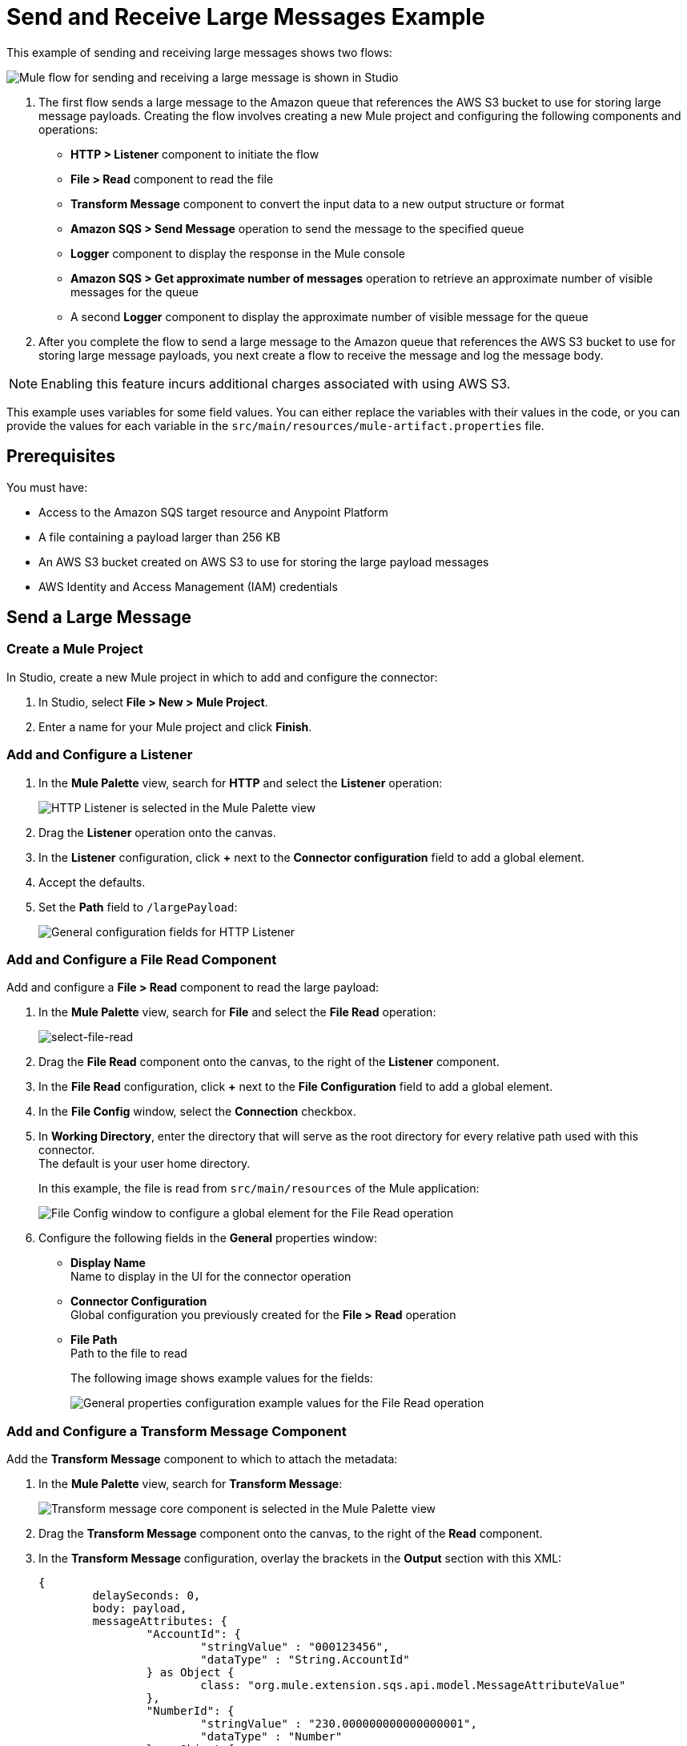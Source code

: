 = Send and Receive Large Messages Example

This example of sending and receiving large messages shows two flows:

image::amazon-sqs-large-message-flow.png[Mule flow for sending and receiving a large message is shown in Studio]

. The first flow sends a large message to the Amazon queue that references the AWS S3 bucket to use for storing large message payloads.
Creating the flow involves creating a new Mule project and configuring the following components and operations:
** *HTTP > Listener* component to initiate the flow
** *File > Read* component to read the file
** *Transform Message* component to convert the input data to a new output structure or format
** *Amazon SQS > Send Message* operation to send the message to the specified queue
** *Logger* component to display the response in the Mule console
** *Amazon SQS > Get approximate number of messages* operation to retrieve an approximate number of visible messages for the queue
** A second *Logger* component to display the approximate number of visible message for the queue
. After you complete the flow to send a large message to the Amazon queue that references the AWS S3 bucket to use for storing large message payloads, you next create a flow to receive the message and log the message body.

[NOTE]
Enabling this feature incurs additional charges associated with using AWS S3.

This example uses variables for some field values. You can either replace the variables with their values in the code, or you can provide the values for each variable in the `src/main/resources/mule-artifact.properties` file.

== Prerequisites

You must have:

* Access to the Amazon SQS target resource and Anypoint Platform
* A file containing a payload larger than 256 KB
* An AWS S3 bucket created on AWS S3 to use for storing the large payload messages
* AWS Identity and Access Management (IAM) credentials

== Send a Large Message

[[create-mule-project]]
=== Create a Mule Project

In Studio, create a new Mule project in which to add and configure the connector:

. In Studio, select *File > New > Mule Project*.
. Enter a name for your Mule project and click *Finish*.

=== Add and Configure a Listener

. In the *Mule Palette* view, search for *HTTP* and select the *Listener* operation:
+
image:amazon-sqs-select-listener.png[HTTP Listener is selected in the Mule Palette view]
+
. Drag the *Listener* operation onto the canvas.
. In the *Listener* configuration, click *+* next to the *Connector configuration* field to add a global element.
. Accept the defaults.
. Set the *Path* field to `/largePayload`:
+
image::amazon-sqs-http-props.png[General configuration fields for HTTP Listener]

=== Add and Configure a File Read Component

Add and configure a *File > Read* component to read the large payload:

. In the *Mule Palette* view, search for *File* and select the *File Read* operation:
+
image::amazon-sqs-file-read.png[select-file-read]
+
. Drag the *File Read* component onto the canvas, to the right of the *Listener* component.
. In the *File Read* configuration, click *+* next to the *File Configuration* field to add a global element.
. In the *File Config* window, select the *Connection* checkbox.
. In *Working Directory*, enter the directory that will serve as the root directory for every relative path used with this connector. +
The default is your user home directory.
+
In this example, the file is read from `src/main/resources` of the Mule application:
+
image::amazon-sqs-file-global-config.png[File Config window to configure a global element for the File Read operation]
+
. Configure the following fields in the *General* properties window:
* *Display Name* +
Name to display in the UI for the connector operation
* *Connector Configuration* +
Global configuration you previously created for the *File > Read* operation
* *File Path* +
Path to the file to read
+
The following image shows example values for the fields:
+
image::amazon-sqs-file-config.png[General properties configuration example values for the File Read operation]

=== Add and Configure a Transform Message Component

Add the *Transform Message* component to which to attach the metadata:

. In the *Mule Palette* view, search for *Transform Message*:
+
image::amazon-sqs-select-transform.png[Transform message core component is selected in the Mule Palette view]
+
. Drag the *Transform Message* component onto the canvas, to the right of the *Read* component.
. In the *Transform Message* configuration, overlay the brackets in the *Output* section with this XML:
+
[source,dataweave,linenums]
----
{
	delaySeconds: 0,
	body: payload,
	messageAttributes: {
		"AccountId": {
			"stringValue" : "000123456",
			"dataType" : "String.AccountId"
		} as Object {
			class: "org.mule.extension.sqs.api.model.MessageAttributeValue"
		},
		"NumberId": {
			"stringValue" : "230.000000000000000001",
			"dataType" : "Number"
		} as Object {
			class : "org.mule.extension.sqs.api.model.MessageAttributeValue"
		}
	} as Object {
		class: "java.util.HashMap"
	}
} as Object {
	class: "org.mule.extension.sqs.api.model.Message"
}
----
+
The following screenshot shows the XML as it appears in the *Output* section of Studio:
+
image::amazon-sqs-transform-message.png[Transform message component output]

=== Add and Configure the SQS Send Message Operation

. In the *Mule Palette* view, search for *Amazon SQS* and select the *Send message* operation:
+
image::amazon-sqs-select-send.png[Send Message operation is selected in the Mule Palette view]
+
. Drag the *Send message* operation onto the canvas, to the right of the *Transform Message* component.
. In the *Send message* configuration, click *+* next to the *Connector configuration* field to add a global element.
. Configure the global element for *Send message*:
* *Name* +
Name used to reference the configuration. This example uses `Amazon_SQS_Large_Payload_Configuration`.
* *Session Token* +
Session token used to validate the temporary security credentials.
* *Access Key* +
Alphanumeric text string that uniquely identifies the user who owns the account.
* *Secret Key* +
Key that acts as a password.
* *Region Endpoint* +
Queue region.
* *Default Global Queue URL* +
Default Amazon SQS queue URL credentials.
+
The following image shows example values for the *Send message* global elements:
+
image::amazon-sqs-studio-global-config-new.png[Amazon SQS Configuration window with example values for the Send operation]
+
. In the *Connection* section, click the *Advanced* tab.

. In the *Large Payload Support* field, choose either:

* *Expression or Bean Reference*
* *Edit Inline*
.. Configure the fields as follows:
* *Bucket* +
Name of the AWS S3 bucket to use for storing large message payloads. The bucket must already be created and configured in AWS S3. Enabling this feature incurs additional charges for using AWS S3.
* *Message Size Threshold* +
The message size threshold for storing message payloads in the AWS S3 bucket. The default value for message size threshold is 256 KB and the maximum threshold size value is 256KB. The maximum message size is 2 GB.
* *Message Size Threshold Unit* +
Data unit for the message size threshold.
+
The following image shows example values for *Large payload support* fields.
+
image::amazon-sqs-studio-large-payload-support.png[Configure Large Payload Support]
+
. At the base of the Studio canvas, click *Configuration XML* to view the corresponding XML:
+
[source,dataweave,linenums]
----
<sqs:config name="Amazon_SQS_Large_Configuration"
  doc:name="Amazon SQS Large Configuration"
	defaultQueueUrl="${sqs.queueUrl}">
	<sqs:basic-connection accessKey="${sqs.accessKey}"
	secretKey="${sqs.secretKey}"
	region="us-east-1"
	sessionToken="${sqs.sessionToken}">
	    <sqs:large-payload-support bucket="large-sqs-payload-bucket"
            messageSizeThreshold="256" messageSizeThresholdUnit="KB" />
    </sqs:basic-connection>
</sqs:config>
----
+
. Configure the following fields in the properties window:
* *Display Name* +
Name to display in the UI for the connector operation
* *Connector Configuration* +
Global configuration you previously created for the *Send message* operation named `Amazon_SQS_Large_Payload_Configuration`
* *Message* +
`payload`
* *Queue URL* +
Amazon SQS queue URL. If provided, the value of this field takes precedence over the value of the *Default Global Queue URL* field on the *Global Configuration Elements* window.
+
The following image shows the *General* properties configuration fields:
+
image::amazon-sqs-send-message.png[send-message]

=== Add and Configure a Logger Component

Add and configure a *Logger* component to display the message response in the Mule console:

. In the *Mule Palette* view, search for *Logger*.
. Drag the *Logger* component onto the canvas, to the right of the *Send Message* component.
. Configure the following fields:
* *Display Name* +
Name for the Logger component
* *Message* +
String or DataWeave expression that specifies the Mule log message
* *Level* +
Configures the logging level. The default is `INFO`.
+
The following image shows example values for the fields:
+
image::amazon-sqs-logger.png[logger]

=== Obtain the Number of Messages in the Queue

Configure a second *Logger* component in the flow to obtain the approximate number of messages in the queue:

. In the *Mule Palette* view, search for *Amazon SQS*.
. Select the *Get approximate number of messages* operation and drag it onto the canvas, to the right of the *Logger* component.
. Configure the Amazon *Queue url* field, for example:
+
image::amazon-sqs-get-message-count.png[get-message-count]
+
. Configure the following fields:
* *Display Name* +
Name for the Logger component
* *Message* +
String or DataWeave expression that specifies the Mule log message
* *Level* +
Configures the logging level. The default is `INFO`.
+
The following image shows example values for the fields:
+
image::amazon-sqs-logger2.png[Log message count example configuration values]

== Create a Flow to Receive Messages

Finish this example by creating another flow to receive messages and log them before they are deleted from the queue.

. In the Mule Palette view, search for *SQS* and select the *Receive messages* operation:
+
image::amazon-sqs-select-receive.png[select-receive-messages]
+
. Drag the *Receive messages* operation onto the canvas.
. Configure the following fields in the *General* properties window:
* *Display Name* +
Name that displays for the connector operation
* *Connector Configuration* +
Global configuration you created previously. For this example, use `Amazon_SQS_Large_Payload_Configuration`.
* *Number of Messages* +
Number of messages to receive. For this example, it is `10`.
* *Queue url* +
Amazon SQS queue URL. If provided, the value of this field takes precedence over the value of the *Default Global Queue URL* field on the *Global Configuration Elements* window.
+
image::amazon-sqs-receive-message.png[receive-message]
+
. Add a *Logger* component to display the message in the Mule console.
+
. Configure the *Logger* with these field values:
* *Display Name* +
Name for the Logger component
* *Message* +
String or DataWeave expression that specifies the Mule log message
* *Level* +
Configures the logging level. The default is `INFO`.

== Example Mule Application XML Code

Paste this code into your XML editor to load the flow for this example use case into your Mule application. If needed, change the values to reflect your environment.

[source,xml,linenums]
----
<mule xmlns:sqs="http://www.mulesoft.org/schema/mule/sqs" xmlns:ee="http://www.mulesoft.org/schema/mule/ee/core"
	xmlns:file="http://www.mulesoft.org/schema/mule/file"
	xmlns:http="http://www.mulesoft.org/schema/mule/http"
	xmlns="http://www.mulesoft.org/schema/mule/core" xmlns:doc="http://www.mulesoft.org/schema/mule/documentation" xmlns:xsi="http://www.w3.org/2001/XMLSchema-instance"
	xsi:schemaLocation="
http://www.mulesoft.org/schema/mule/http http://www.mulesoft.org/schema/mule/http/current/mule-http.xsd
http://www.mulesoft.org/schema/mule/file http://www.mulesoft.org/schema/mule/file/current/mule-file.xsd
http://www.mulesoft.org/schema/mule/ee/core http://www.mulesoft.org/schema/mule/ee/core/current/mule-ee.xsd http://www.mulesoft.org/schema/mule/core http://www.mulesoft.org/schema/mule/core/current/mule.xsd
  http://www.mulesoft.org/schema/mule/http/current/mule-http.xsd
  http://www.mulesoft.org/schema/mule/ee/core
  http://www.mulesoft.org/schema/mule/ee/core/current/mule-ee.xsd
  http://www.mulesoft.org/schema/mule/file
  http://www.mulesoft.org/schema/mule/file/current/mule-file.xsd
  http://www.mulesoft.org/schema/mule/sqs
	http://www.mulesoft.org/schema/mule/sqs/current/mule-sqs.xsd">
	<http:listener-config name="HTTP_Listener_config" doc:name="HTTP Listener config" >
		<http:listener-connection host="0.0.0.0" port="8081" />
	</http:listener-config>

	<sqs:config name="Amazon_SQS_Configuration" doc:name="Amazon SQS Configuration"
	defaultQueueUrl="${sqs.queueUrl}" >
		<sqs:basic-connection accessKey="${sqs.accessKey}" secretKey="$sqs.secretKey}" region="us-east-1" />
	</sqs:config>

	<sqs:config name="Amazon_SQS_Large_Payload_Configuration" doc:name="Amazon SQS Configuration"
	defaultQueueUrl="${sqs.queueUrl}" >
		<sqs:basic-connection accessKey="${sqs.accessKey}" secretKey="$sqs.secretKey}" region="us-east-1" >
			<sqs:large-payload-support bucket="large-sqs-payload-bucket" messageSizeThreshold="256" messageSizeThresholdUnit="KB" />
		</sqs:basic-connection>
	</sqs:config>

	<file:config name="File_Config" doc:name="File Config" >
		<file:connection workingDir="${app.home}" />
	</file:config>

	<flow name="sqs-send-LargeMessageFlow" >
		<http:listener doc:name="Listener"
		config-ref="HTTP_Listener_config"
		path="/largePayload"/>
		<file:read doc:name="Read" config-ref="File_Config" path="largePayload.txt"/>
		<ee:transform doc:name="Transform Message" >
			<ee:message >
				<ee:set-payload ><![CDATA[%dw 2.0
output application/java
---
{
	delaySeconds: 0,
	body: payload,
	messageAttributes: {
		"AccountId": {
			"stringValue" : "000123456",
			"dataType" : "String.AccountId"
		} as Object {
			class: "org.mule.extension.sqs.api.model.MessageAttributeValue"
		},
		"NumberId": {
			"stringValue" : "230.000000000000000001",
			"dataType" : "Number"
		} as Object {
			class : "org.mule.extension.sqs.api.model.MessageAttributeValue"
		}
	} as Object {
		class: "java.util.HashMap"
	}
} as Object {
	class: "org.mule.extension.sqs.api.model.Message"
}]]></ee:set-payload>
			</ee:message>
		</ee:transform>
		<sqs:send-message doc:name="Send message" configref="Amazon_SQS_Large_Payload_Configuration" config-ref="Amazon_SQS_Large_Payload_Configuration"/>
		<logger level="INFO"
		doc:name="Log Response"
		message="payload"/>
		<sqs:get-approximate-number-of-messages
		doc:name="Get approximate number of messages"
		config-ref="Amazon_SQS_Large_Payload_Configuration"
		queueUrl="${sqs.queueUrl}"/>
		<logger level="INFO" doc:name="Log Count"
		message="Sent Message: `#[payload]`"/>
	</flow>
	<flow name="sqs-receive-large-message-flow" >
		<sqs:receivemessages doc:name="Receive messages"
		config-ref="Amazon_SQS_Large_Payload_Configuration"/>
		<logger level="INFO" doc:name="Log Receipt" />
	</flow>
</mule>
----
